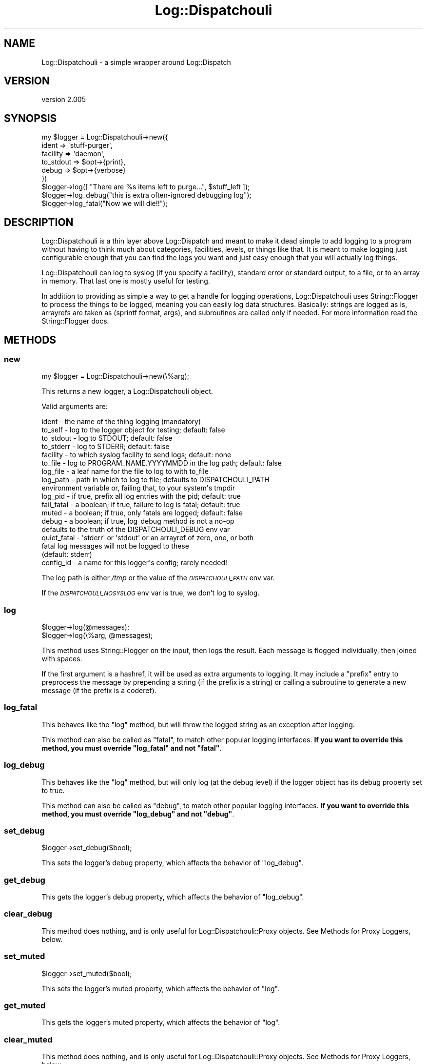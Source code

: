 .\" Automatically generated by Pod::Man 2.22 (Pod::Simple 3.07)
.\"
.\" Standard preamble:
.\" ========================================================================
.de Sp \" Vertical space (when we can't use .PP)
.if t .sp .5v
.if n .sp
..
.de Vb \" Begin verbatim text
.ft CW
.nf
.ne \\$1
..
.de Ve \" End verbatim text
.ft R
.fi
..
.\" Set up some character translations and predefined strings.  \*(-- will
.\" give an unbreakable dash, \*(PI will give pi, \*(L" will give a left
.\" double quote, and \*(R" will give a right double quote.  \*(C+ will
.\" give a nicer C++.  Capital omega is used to do unbreakable dashes and
.\" therefore won't be available.  \*(C` and \*(C' expand to `' in nroff,
.\" nothing in troff, for use with C<>.
.tr \(*W-
.ds C+ C\v'-.1v'\h'-1p'\s-2+\h'-1p'+\s0\v'.1v'\h'-1p'
.ie n \{\
.    ds -- \(*W-
.    ds PI pi
.    if (\n(.H=4u)&(1m=24u) .ds -- \(*W\h'-12u'\(*W\h'-12u'-\" diablo 10 pitch
.    if (\n(.H=4u)&(1m=20u) .ds -- \(*W\h'-12u'\(*W\h'-8u'-\"  diablo 12 pitch
.    ds L" ""
.    ds R" ""
.    ds C` ""
.    ds C' ""
'br\}
.el\{\
.    ds -- \|\(em\|
.    ds PI \(*p
.    ds L" ``
.    ds R" ''
'br\}
.\"
.\" Escape single quotes in literal strings from groff's Unicode transform.
.ie \n(.g .ds Aq \(aq
.el       .ds Aq '
.\"
.\" If the F register is turned on, we'll generate index entries on stderr for
.\" titles (.TH), headers (.SH), subsections (.SS), items (.Ip), and index
.\" entries marked with X<> in POD.  Of course, you'll have to process the
.\" output yourself in some meaningful fashion.
.ie \nF \{\
.    de IX
.    tm Index:\\$1\t\\n%\t"\\$2"
..
.    nr % 0
.    rr F
.\}
.el \{\
.    de IX
..
.\}
.\"
.\" Accent mark definitions (@(#)ms.acc 1.5 88/02/08 SMI; from UCB 4.2).
.\" Fear.  Run.  Save yourself.  No user-serviceable parts.
.    \" fudge factors for nroff and troff
.if n \{\
.    ds #H 0
.    ds #V .8m
.    ds #F .3m
.    ds #[ \f1
.    ds #] \fP
.\}
.if t \{\
.    ds #H ((1u-(\\\\n(.fu%2u))*.13m)
.    ds #V .6m
.    ds #F 0
.    ds #[ \&
.    ds #] \&
.\}
.    \" simple accents for nroff and troff
.if n \{\
.    ds ' \&
.    ds ` \&
.    ds ^ \&
.    ds , \&
.    ds ~ ~
.    ds /
.\}
.if t \{\
.    ds ' \\k:\h'-(\\n(.wu*8/10-\*(#H)'\'\h"|\\n:u"
.    ds ` \\k:\h'-(\\n(.wu*8/10-\*(#H)'\`\h'|\\n:u'
.    ds ^ \\k:\h'-(\\n(.wu*10/11-\*(#H)'^\h'|\\n:u'
.    ds , \\k:\h'-(\\n(.wu*8/10)',\h'|\\n:u'
.    ds ~ \\k:\h'-(\\n(.wu-\*(#H-.1m)'~\h'|\\n:u'
.    ds / \\k:\h'-(\\n(.wu*8/10-\*(#H)'\z\(sl\h'|\\n:u'
.\}
.    \" troff and (daisy-wheel) nroff accents
.ds : \\k:\h'-(\\n(.wu*8/10-\*(#H+.1m+\*(#F)'\v'-\*(#V'\z.\h'.2m+\*(#F'.\h'|\\n:u'\v'\*(#V'
.ds 8 \h'\*(#H'\(*b\h'-\*(#H'
.ds o \\k:\h'-(\\n(.wu+\w'\(de'u-\*(#H)/2u'\v'-.3n'\*(#[\z\(de\v'.3n'\h'|\\n:u'\*(#]
.ds d- \h'\*(#H'\(pd\h'-\w'~'u'\v'-.25m'\f2\(hy\fP\v'.25m'\h'-\*(#H'
.ds D- D\\k:\h'-\w'D'u'\v'-.11m'\z\(hy\v'.11m'\h'|\\n:u'
.ds th \*(#[\v'.3m'\s+1I\s-1\v'-.3m'\h'-(\w'I'u*2/3)'\s-1o\s+1\*(#]
.ds Th \*(#[\s+2I\s-2\h'-\w'I'u*3/5'\v'-.3m'o\v'.3m'\*(#]
.ds ae a\h'-(\w'a'u*4/10)'e
.ds Ae A\h'-(\w'A'u*4/10)'E
.    \" corrections for vroff
.if v .ds ~ \\k:\h'-(\\n(.wu*9/10-\*(#H)'\s-2\u~\d\s+2\h'|\\n:u'
.if v .ds ^ \\k:\h'-(\\n(.wu*10/11-\*(#H)'\v'-.4m'^\v'.4m'\h'|\\n:u'
.    \" for low resolution devices (crt and lpr)
.if \n(.H>23 .if \n(.V>19 \
\{\
.    ds : e
.    ds 8 ss
.    ds o a
.    ds d- d\h'-1'\(ga
.    ds D- D\h'-1'\(hy
.    ds th \o'bp'
.    ds Th \o'LP'
.    ds ae ae
.    ds Ae AE
.\}
.rm #[ #] #H #V #F C
.\" ========================================================================
.\"
.IX Title "Log::Dispatchouli 3"
.TH Log::Dispatchouli 3 "2011-04-08" "perl v5.10.1" "User Contributed Perl Documentation"
.\" For nroff, turn off justification.  Always turn off hyphenation; it makes
.\" way too many mistakes in technical documents.
.if n .ad l
.nh
.SH "NAME"
Log::Dispatchouli \- a simple wrapper around Log::Dispatch
.SH "VERSION"
.IX Header "VERSION"
version 2.005
.SH "SYNOPSIS"
.IX Header "SYNOPSIS"
.Vb 6
\&  my $logger = Log::Dispatchouli\->new({
\&    ident     => \*(Aqstuff\-purger\*(Aq,
\&    facility  => \*(Aqdaemon\*(Aq,
\&    to_stdout => $opt\->{print},
\&    debug     => $opt\->{verbose}
\&  })
\&
\&  $logger\->log([ "There are %s items left to purge...", $stuff_left ]);
\&
\&  $logger\->log_debug("this is extra often\-ignored debugging log");
\&
\&  $logger\->log_fatal("Now we will die!!");
.Ve
.SH "DESCRIPTION"
.IX Header "DESCRIPTION"
Log::Dispatchouli is a thin layer above Log::Dispatch and meant to make it
dead simple to add logging to a program without having to think much about
categories, facilities, levels, or things like that.  It is meant to make
logging just configurable enough that you can find the logs you want and just
easy enough that you will actually log things.
.PP
Log::Dispatchouli can log to syslog (if you specify a facility), standard error
or standard output, to a file, or to an array in memory.  That last one is
mostly useful for testing.
.PP
In addition to providing as simple a way to get a handle for logging
operations, Log::Dispatchouli uses String::Flogger to process the things to
be logged, meaning you can easily log data structures.  Basically: strings are
logged as is, arrayrefs are taken as (sprintf format, args), and subroutines
are called only if needed.  For more information read the String::Flogger
docs.
.SH "METHODS"
.IX Header "METHODS"
.SS "new"
.IX Subsection "new"
.Vb 1
\&  my $logger = Log::Dispatchouli\->new(\e%arg);
.Ve
.PP
This returns a new logger, a Log::Dispatchouli object.
.PP
Valid arguments are:
.PP
.Vb 5
\&  ident       \- the name of the thing logging (mandatory)
\&  to_self     \- log to the logger object for testing; default: false
\&  to_stdout   \- log to STDOUT; default: false
\&  to_stderr   \- log to STDERR; default: false
\&  facility    \- to which syslog facility to send logs; default: none
\&
\&  to_file     \- log to PROGRAM_NAME.YYYYMMDD in the log path; default: false
\&  log_file    \- a leaf name for the file to log to with to_file
\&  log_path    \- path in which to log to file; defaults to DISPATCHOULI_PATH
\&                environment variable or, failing that, to your system\*(Aqs tmpdir
\&
\&  log_pid     \- if true, prefix all log entries with the pid; default: true
\&  fail_fatal  \- a boolean; if true, failure to log is fatal; default: true
\&  muted       \- a boolean; if true, only fatals are logged; default: false
\&  debug       \- a boolean; if true, log_debug method is not a no\-op
\&                defaults to the truth of the DISPATCHOULI_DEBUG env var
\&  quiet_fatal \- \*(Aqstderr\*(Aq or \*(Aqstdout\*(Aq or an arrayref of zero, one, or both
\&                fatal log messages will not be logged to these
\&                (default: stderr)
\&  config_id   \- a name for this logger\*(Aqs config; rarely needed!
.Ve
.PP
The log path is either \fI/tmp\fR or the value of the \fI\s-1DISPATCHOULI_PATH\s0\fR env var.
.PP
If the \fI\s-1DISPATCHOULI_NOSYSLOG\s0\fR env var is true, we don't log to syslog.
.SS "log"
.IX Subsection "log"
.Vb 1
\&  $logger\->log(@messages);
\&
\&  $logger\->log(\e%arg, @messages);
.Ve
.PP
This method uses String::Flogger on the input, then logs the result.  Each
message is flogged individually, then joined with spaces.
.PP
If the first argument is a hashref, it will be used as extra arguments to
logging.  It may include a \f(CW\*(C`prefix\*(C'\fR entry to preprocess the message by
prepending a string (if the prefix is a string) or calling a subroutine to
generate a new message (if the prefix is a coderef).
.SS "log_fatal"
.IX Subsection "log_fatal"
This behaves like the \f(CW\*(C`log\*(C'\fR method, but will throw the logged string as an
exception after logging.
.PP
This method can also be called as \f(CW\*(C`fatal\*(C'\fR, to match other popular logging
interfaces.  \fBIf you want to override this method, you must override
\&\f(CB\*(C`log_fatal\*(C'\fB and not \f(CB\*(C`fatal\*(C'\fB\fR.
.SS "log_debug"
.IX Subsection "log_debug"
This behaves like the \f(CW\*(C`log\*(C'\fR method, but will only log (at the debug level) if
the logger object has its debug property set to true.
.PP
This method can also be called as \f(CW\*(C`debug\*(C'\fR, to match other popular logging
interfaces.  \fBIf you want to override this method, you must override
\&\f(CB\*(C`log_debug\*(C'\fB and not \f(CB\*(C`debug\*(C'\fB\fR.
.SS "set_debug"
.IX Subsection "set_debug"
.Vb 1
\&  $logger\->set_debug($bool);
.Ve
.PP
This sets the logger's debug property, which affects the behavior of
\&\f(CW\*(C`log_debug\*(C'\fR.
.SS "get_debug"
.IX Subsection "get_debug"
This gets the logger's debug property, which affects the behavior of
\&\f(CW\*(C`log_debug\*(C'\fR.
.SS "clear_debug"
.IX Subsection "clear_debug"
This method does nothing, and is only useful for Log::Dispatchouli::Proxy
objects.  See Methods for Proxy Loggers, below.
.SS "set_muted"
.IX Subsection "set_muted"
.Vb 1
\&  $logger\->set_muted($bool);
.Ve
.PP
This sets the logger's muted property, which affects the behavior of
\&\f(CW\*(C`log\*(C'\fR.
.SS "get_muted"
.IX Subsection "get_muted"
This gets the logger's muted property, which affects the behavior of
\&\f(CW\*(C`log\*(C'\fR.
.SS "clear_muted"
.IX Subsection "clear_muted"
This method does nothing, and is only useful for Log::Dispatchouli::Proxy
objects.  See Methods for Proxy Loggers, below.
.SS "get_prefix"
.IX Subsection "get_prefix"
.Vb 1
\&  my $prefix = $logger\->get_prefix;
.Ve
.PP
This method returns the currently-set prefix for the logger, which may be a
string or code reference or undef.  See Logger Prefix.
.SS "set_prefix"
.IX Subsection "set_prefix"
.Vb 1
\&  $logger\->set_prefix( $new_prefix );
.Ve
.PP
This method changes the prefix.  See Logger Prefix.
.SS "clear_prefix"
.IX Subsection "clear_prefix"
This method clears any set logger prefix.  (It can also be called as
\&\f(CW\*(C`unset_prefix\*(C'\fR, but this is deprecated.  See Logger Prefix.
.SS "ident"
.IX Subsection "ident"
This method returns the logger's ident.
.SS "config_id"
.IX Subsection "config_id"
This method returns the logger's configuration id, which defaults to its ident.
This can be used to make two loggers equivalent in Log::Dispatchouli::Global so
that trying to reinitialize with a new logger with the same \f(CW\*(C`config_id\*(C'\fR as the
current logger will not throw an exception, and will simply do no thing.
.SS "dispatcher"
.IX Subsection "dispatcher"
This returns the underlying Log::Dispatch object.  This is not the method
you're looking for.  Move along.
.SH "LOGGER PREFIX"
.IX Header "LOGGER PREFIX"
Log messages may be prepended with information to set context.  This can be set
at a logger level or per log item.  The simplest example is:
.PP
.Vb 1
\&  my $logger = Log::Dispatchouli\->new( ... );
\&
\&  $logger\->set_prefix("Batch 123: ");
\&
\&  $logger\->log("begun processing");
\&
\&  # ...
\&
\&  $logger\->log("finished processing");
.Ve
.PP
The above will log something like:
.PP
.Vb 2
\&  Batch 123: begun processing
\&  Batch 123: finished processing
.Ve
.PP
To pass a prefix per-message:
.PP
.Vb 1
\&  $logger\->log({ prefix => \*(AqSub\-Item 234: \*(Aq, \*(Aqerror!\*(Aq })
\&
\&  # Logs: Batch 123: Sub\-Item 234: error!
.Ve
.PP
If the prefix is a string, it is prepended to each line of the message.  If it
is a coderef, it is called and passed the message to be logged.  The return
value is logged instead.
.PP
Proxy loggers also have their own prefix
settings, which accumulate.  So:
.PP
.Vb 1
\&  my $proxy = $logger\->proxy({ proxy_prefix => \*(AqSubsystem 12: \*(Aq });
\&
\&  $proxy\->set_prefix(\*(AqPage 9: \*(Aq);
\&
\&  $proxy\->log({ prefix => \*(AqParagraph 6: \*(Aq }, \*(AqDone.\*(Aq);
.Ve
.PP
\&...will log...
.PP
.Vb 1
\&  Batch 123: Subsystem 12: Page 9: Paragraph 6: Done.
.Ve
.SH "METHODS FOR SUBCLASSING"
.IX Header "METHODS FOR SUBCLASSING"
.SS "string_flogger"
.IX Subsection "string_flogger"
This method returns the thing on which \fIflog\fR will be called to format log
messages.  By default, it just returns \f(CW\*(C`String::Flogger\*(C'\fR
.SS "env_prefix"
.IX Subsection "env_prefix"
This method should return a string used as a prefix to find environment
variables that affect the logger's behavior.  For example, if this method
returns \f(CW\*(C`XYZZY\*(C'\fR then when checking the environment for a default value for the
\&\f(CW\*(C`debug\*(C'\fR parameter, Log::Dispatchouli will first check \f(CW\*(C`XYZZY_DEBUG\*(C'\fR, then
\&\f(CW\*(C`DISPATCHOULI_DEBUG\*(C'\fR.
.PP
By default, this method returns \f(CW\*(C`()\*(C'\fR, which means no extra environment
variable is checked.
.SS "env_value"
.IX Subsection "env_value"
.Vb 1
\&  my $value = $logger\->env_value(\*(AqDEBUG\*(Aq);
.Ve
.PP
This method returns the value for the environment variable suffix given.  For
example, the example given, calling with \f(CW\*(C`DEBUG\*(C'\fR will check
\&\f(CW\*(C`DISPATCHOULI_DEBUG\*(C'\fR.
.SH "METHODS FOR TESTING"
.IX Header "METHODS FOR TESTING"
.SS "new_tester"
.IX Subsection "new_tester"
.Vb 1
\&  my $logger = Log::Dispatchouli\->new_tester( \e%arg );
.Ve
.PP
This returns a new logger that logs only \f(CW\*(C`to_self\*(C'\fR.  It's useful in testing.
If no \f(CW\*(C`ident\*(C'\fR arg is provided, one will be generated.  \f(CW\*(C`log_pid\*(C'\fR is off by
default, but can be overridden.
.PP
\&\f(CW\*(C`\e%arg\*(C'\fR is optional.
.SS "events"
.IX Subsection "events"
This method returns the arrayref of events logged to an array in memory (in the
logger).  If the logger is not logging \f(CW\*(C`to_self\*(C'\fR this raises an exception.
.SS "clear_events"
.IX Subsection "clear_events"
This method empties the current sequence of events logged into an array in
memory.  If the logger is not logging \f(CW\*(C`to_self\*(C'\fR this raises an exception.
.SH "METHODS FOR PROXY LOGGERS"
.IX Header "METHODS FOR PROXY LOGGERS"
.SS "proxy"
.IX Subsection "proxy"
.Vb 1
\&  my $proxy_logger = $logger\->proxy( \e%arg );
.Ve
.PP
This method returns a new proxy logger \*(-- an instance of
Log::Dispatchouli::Proxy \*(-- which will log through the given logger, but
which may have some settings localized.
.PP
\&\f(CW%arg\fR is optional.  It may contain the following entries:
.IP "proxy_prefix" 4
.IX Item "proxy_prefix"
This is a prefix that will be applied to anything the proxy logger logs, and
cannot be changed.
.IP "debug" 4
.IX Item "debug"
This can be set to true or false to change the proxy's \*(L"am I in debug mode?\*(R"
setting.  It can be changed or cleared later on the proxy.
.SS "parent"
.IX Subsection "parent"
.SS "logger"
.IX Subsection "logger"
These methods return the logger itself.  (They're more useful when called on
proxy loggers.)
.SH "METHODS FOR API COMPATIBILITY"
.IX Header "METHODS FOR API COMPATIBILITY"
To provide compatibility with some other loggers, most specifically
Log::Contextual, the following methods are provided.  You should not use
these methods without a good reason, and you should never subclass them.
Instead, subclass the methods they call.
.IP "is_debug" 4
.IX Item "is_debug"
This method calls \f(CW\*(C`get_debug\*(C'\fR.
.IP "is_info" 4
.IX Item "is_info"
.PD 0
.IP "is_fatal" 4
.IX Item "is_fatal"
.PD
These methods return true.
.IP "info" 4
.IX Item "info"
.PD 0
.IP "fatal" 4
.IX Item "fatal"
.IP "debug" 4
.IX Item "debug"
.PD
These methods redispatch to \f(CW\*(C`log\*(C'\fR, \f(CW\*(C`log_fatal\*(C'\fR, and \f(CW\*(C`log_debug\*(C'\fR
respectively.
.SH "SEE ALSO"
.IX Header "SEE ALSO"
.IP "\(bu" 4
Log::Dispatch
.IP "\(bu" 4
String::Flogger
.SH "AUTHOR"
.IX Header "AUTHOR"
Ricardo \s-1SIGNES\s0 <rjbs@cpan.org>
.SH "COPYRIGHT AND LICENSE"
.IX Header "COPYRIGHT AND LICENSE"
This software is copyright (c) 2011 by Ricardo \s-1SIGNES\s0.
.PP
This is free software; you can redistribute it and/or modify it under
the same terms as the Perl 5 programming language system itself.
